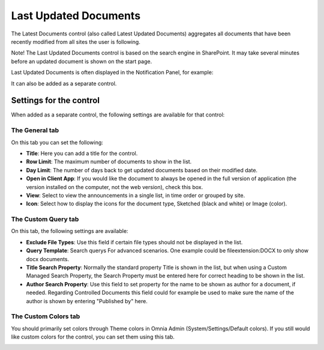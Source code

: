 Last Updated Documents
======================

The Latest Documents control (also called Latest Updated Documents) aggregates all documents that have been recently modified from all sites the user is following. 

Note! The Last Updated Documents control is based on the search engine in SharePoint. It may take several minutes before an updated document is shown on the start page.

Last Updated Documents is often displayed in the Notification Panel, for example:

.. image:: last-updated-documents-notification-panel.png

It can also be added as a separate control. 

Settings for the control
*************************
When added as a separate control, the following settings are available for that control:

.. image:: latest-documents-settings-new.png

The General tab
----------------
On this tab you can set the following:

+ **Title**: Here you can add a title for the control.
+ **Row Limit**: The maximum number of documents to show in the list.
+ **Day Limit**: The number of days back to get updated documents based on their modified date.
+ **Open in Client App**: If you would like the document to always be opened in the full version of application (the version installed on the computer, not the web version), check this box.
+ **View**: Select to view the announcements in a single list, in time order or grouped by site.
+ **Icon**: Select how to display the icons for the document type, Sketched (black and white) or Image (color).

The Custom Query tab
---------------------
On this tab, the following settings are available:

.. Image:: custom-query-tab.png

+ **Exclude File Types**: Use this field if certain file types should not be displayed in the list. 
+ **Query Template**: Search querys For advanced scenarios. One example could be fileextension:DOCX to only show docx documents.
+ **Title Search Property**: Normally the standard property Title is shown in the list, but when using a Custom Managed Search Property, the Search Property must be entered here for correct heading to be shown in the list.
+ **Author Search Property**: Use this field to set property for the name to be shown as author for a document, if needed. Regarding Controlled Documents this field could for example be used to make sure the name of the author is shown by entering "Published by" here.

The Custom Colors tab
------------------------
You should primarily set colors through Theme colors in Omnia Admin (System/Settings/Default colors). If you still would like custom colors for the control, you can set them using this tab.

.. image:: latest-dcouments-colors.png
